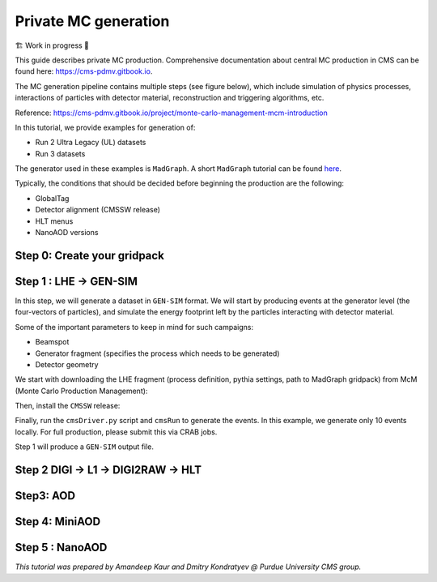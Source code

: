 Private MC generation
======================

🏗️ Work in progress 🚧

This guide describes private MC production.
Comprehensive documentation about central MC production in CMS can be found here:
`<https://cms-pdmv.gitbook.io>`_.


The MC generation pipeline contains multiple steps (see figure below),
which include simulation of physics processes, interactions of particles with
detector material, reconstruction and triggering algorithms, etc.

.. image:: images/mc_gen.png
   :width: 80%
   :align: center

Reference: https://cms-pdmv.gitbook.io/project/monte-carlo-management-mcm-introduction

.. In this tutorial, we will cover the following steps:

.. .. contents:: :local:

In this tutorial, we provide examples for generation of:

* Run 2 Ultra Legacy (UL) datasets
* Run 3 datasets

The generator used in these examples is ``MadGraph``. A short ``MadGraph`` tutorial can
be found `here <https://twiki.cern.ch/twiki/bin/view/CMSPublic/MadgraphTutorial>`_.

Typically, the conditions that should be decided before beginning the production are the following:

* GlobalTag
* Detector alignment (CMSSW release)
* HLT menus
* NanoAOD versions

.. tabs::

   .. group-tab:: Run 2 UL

      In this example we are going to produce :math:`DY(pp\rightarrow ll)`
      samples for the Run 2 Ultra Legacy (UL) campaign.

      The first step of production is generation of LHE files (python files with settings)
      via ``Madgraph``. In this example we are going to use the ``UL18`` Drell-Yan LHE file
      already produced by the CMS PPD.

      Test dataset: ``DYJetsToLL_M-50_TuneCP5_13TeV-madgraphMLM-pythia8``

   .. group-tab:: Run 3

      In this example, we will produce a Drell-Yan dataset using the same conditions
      as in the official Run 3 samples (``Run3Summer22`` campaigns).

      Test dataset: ``DYJetsToLL_M-50_TuneCP5_13p6TeV-madgraphMLM-pythia8``

      .. caution::

         Will work only with ``slc8`` architectures. 


Step 0: Create your gridpack
^^^^^^^^^^^^^^^^^^^^^^^^^^^^^

Step 1 : LHE → GEN-SIM
^^^^^^^^^^^^^^^^^^^^^^^^^^

In this step, we will generate a dataset in ``GEN-SIM`` format.
We will start by producing events at the generator level (the four-vectors of particles),
and simulate the energy footprint left by the particles interacting with detector material.

Some of the important parameters to keep in mind for such campaigns:

* Beamspot
* Generator fragment (specifies the process which needs to be generated)
* Detector geometry

We start with downloading the LHE fragment (process definition, pythia settings,
path to MadGraph gridpack) from McM (Monte Carlo Production Management):

.. tabs::

   .. group-tab:: Run 2 UL

      .. code-block:: shell

         mkdir run2ul_mcgen
         cd run2ul_mcgen

         curl -s -k https://cms-pdmv-prod.web.cern.ch/mcm/public/restapi/requests/get_fragment/TAU-RunIISummer20UL18wmLHEGEN-00001 \
             --retry 3 \
             --create-dirs \
             -o Configuration/GenProduction/python/TAU-RunIISummer20UL18wmLHEGEN-00001-fragment.py 

         [ -s Configuration/GenProduction/python/TAU-RunIISummer20UL18wmLHEGEN-00001-fragment.py ] || exit $?;

   .. group-tab:: Run 3

      .. code-block:: shell

         mkdir run3_mcgen
         cd run3_mcgen

         curl -s -k https://cms-pdmv-prod.web.cern.ch/mcm/public/restapi/requests/get_fragment/PPD-Run3Summer22wmLHEGS-00014 \
             --retry 3 \
             --create-dirs \
             -o Configuration/GenProduction/python/PPD-Run3Summer22wmLHEGS-00014-fragment.py

         [ -s Configuration/GenProduction/python/PPD-Run3Summer22wmLHEGS-00014-fragment.py ] || exit $?;

Then, install the ``CMSSW`` release:

.. tabs::

   .. group-tab:: Run 2 UL

      For Run 2 production, we will use the ``CMSSW_10_6_17_patch1`` release. 

      .. code-block:: shell

         export SCRAM_ARCH=slc7_amd64_gcc700
         source /cvmfs/cms.cern.ch/cmsset_default.sh
         voms-proxy-init -voms cms

         cmsrel CMSSW_10_6_17_patch1
         cd CMSSW_10_6_17_patch1/src

         eval `scram runtime -sh`
         mv ../../Configuration .
         scram b -j8
         cd ../..

   .. group-tab:: Run 3

      For Run 3 production, we will use the ``CMSSW_12_4_14_patch3`` release. 

      .. code-block:: shell

         export SCRAM_ARCH=el8_amd64_gcc10
         source /cvmfs/cms.cern.ch/cmsset_default.sh
         voms-proxy-init -voms cms

         cmsrel CMSSW_12_4_14_patch3
         cd CMSSW_12_4_14_patch3/src

         eval `scram runtime -sh`
         mv ../../Configuration .
         scram b -j8
         cd ../..

Finally, run the ``cmsDriver.py`` script and ``cmsRun`` to generate the events. In this example, we generate only
10 events locally. For full production, please submit this via CRAB jobs.

.. tabs::

   .. group-tab:: Run 2 UL

      .. code-block:: shell

         cmsDriver.py Configuration/GenProduction/python/TAU-RunIISummer20UL18wmLHEGEN-00001-fragment.py \
             --python_filename TAU-RunIISummer20UL18wmLHEGEN-00001_1_cfg.py \
             --eventcontent RAWSIM \
             --customise Configuration/DataProcessing/Utils.addMonitoring \
             --datatier GEN-SIM \
             --fileout file:TAU-RunIISummer20UL18GS.root \
             --conditions 106X_upgrade2018_realistic_v4 \
             --beamspot Realistic25ns13TeVEarly2018Collision \
             --customise_commands process.source.numberEventsInLuminosityBlock="cms.untracked.uint32(250)" \
             --step LHE,GEN,SIM \
             --geometry DB:Extended \
             --era Run2_2018 \
             --no_exec \
             --mc \
             -n 10

         cmsRun TAU-RunIISummer20UL18wmLHEGEN-00001_1_cfg.py 

      Output : ``TAU-RunIISummer20UL18wmLHEGEN-00001.root``

   .. group-tab:: Run 3

      .. code-block:: shell

         cmsDriver.py Configuration/GenProduction/python/PPD-Run3Summer22wmLHEGS-00014-fragment.py \
             --python_filename PPD-Run3Summer22wmLHEGS-00014_1_cfg.py \
             --eventcontent RAWSIM,LHE \
             --customise Configuration/DataProcessing/Utils.addMonitoring \
             --datatier GEN-SIM,LHE \
             --fileout file:PPD-Run3Summer22wmLHEGS-00014.root \
             --conditions 124X_mcRun3_2022_realistic_v12 \
             --beamspot Realistic25ns13p6TeVEarly2022Collision \
             --customise_commands process.RandomNumberGeneratorService.externalLHEProducer.initialSeed="int(123456)"\\nprocess.source.numberEventsInLuminosityBlock="cms.untracked.uint32(250)" \
             --step LHE,GEN,SIM \
             --geometry DB:Extended \
             --era Run3 \
             --no_exec \
             --mc \
             -n 10

         cmsRun PPD-Run3Summer22wmLHEGS-00014_1_cfg.py

      Output : ``PPD-Run3Summer22wmLHEGS-00014.root``

Step 1 will produce a ``GEN-SIM`` output file.

Step 2 DIGI → L1 → DIGI2RAW → HLT
^^^^^^^^^^^^^^^^^^^^^^^^^^^^^^^^^^^^^^^

.. tabs::

   .. group-tab:: Run 2 UL

      With pile-up

      .. code-block:: shell

         cmsDriver.py  \
             --python_filename TAU-RunIISummer20UL18DIGI-00007_1_cfg.py \
             --eventcontent RAWSIM \
             --pileup 2018_25ns_UltraLegacy_PoissonOOTPU \
             --customise Configuration/DataProcessing/Utils.addMonitoring \
             --datatier GEN-SIM-DIGI \
             --fileout file:TAU-RunIISummer20UL18DIGI-00007.root \
             --pileup_input "dbs:/MinBias_TuneCP5_13TeV-pythia8/RunIISummer20UL18SIM-106X_upgrade2018_realistic_v11_L1v1-v2/GEN-SIM" \
             --conditions 106X_upgrade2018_realistic_v11_L1v1 \
             --step DIGI,L1,DIGI2RAW \
             --geometry DB:Extended \
             --filein file:TAU-RunIISummer20UL18GS.root \
             --era Run2_2018 \
             --runUnscheduled \
             --no_exec \
             --mc \
             -n 10

      Without pile-up

         .. code-block:: shell

            cmsDriver.py \
                --python_filename TAU-RunIISummer20UL18DIGI-00007_1_cfg.py \
                --eventcontent RAWSIM \
                --customise Configuration/DataProcessing/Utils.addMonitoring \
                --datatier GEN-SIM-DIGI \
                --fileout file:TAU-RunIISummer20UL18DIGI-00007.root  \
                --conditions 106X_upgrade2018_realistic_v11_L1v1 \
                --step DIGI,L1,DIGI2RAW \
                --geometry DB:Extended \
                --filein file:TAU-RunIISummer20UL18GS.root \
                --era Run2_2018 \
                --runUnscheduled \
                --no_exec \
                --mc \
                -n 10

      Output : ``TAU-RunIISummer20UL18DIGI-00007.root``

      **Adding the HLT objects /information.**

      For these samples: ``HLTv32`` is added, which is present in
      ``CMSSW_10_2_16_UL`` release - note that it is different
      from the originally used CMSSW release!.

      Create a new directory and set up ``CMSSW_10_2_16_UL`` release:

      .. code-block:: shell

         mkdir HLT_step
         cd HLT_step/
         export SCRAM_ARCH=slc7_amd64_gcc700
         source /cvmfs/cms.cern.ch/cmsset_default.sh

         cmsrel CMSSW_10_2_16_UL
         cd CMSSW_10_2_16_UL/src/
         voms-proxy-init -voms cms

         eval `scram runtime -sh`
         scram b

         cd ../..

         cmsDriver.py \
             --python_filename TAU-RunIISummer20UL18HLT-00011_1_cfg.py \
             --eventcontent RAWSIM \
             --customise Configuration/DataProcessing/Utils.addMonitoring \
             --datatier GEN-SIM-RAW \
             --fileout file:TAU-RunIISummer20UL18HLT-00011.root \
             --conditions 102X_upgrade2018_realistic_v15 \
             --customise_commands 'process.source.bypassVersionCheck = cms.untracked.bool(True)' \
             --step HLT:2018v32 \
             --geometry DB:Extended \
             --filein file:TAU-RunIISummer20UL18DIGI-00007.root \
             --era Run2_2018 \
             --no_exec \
             --mc \
             -n 10

         cmsRun TAU-RunIISummer20UL18HLT-00011_1_cfg.py

      Output: ``TAU-RunIISummer20UL18HLT-00011.root``

   .. group-tab:: Run 3

      With pile-up: 

      ``Neutrino_E-10_gun/Run3Summer21PrePremix-Summer22_124X_mcRun3_2022_realistic_v11-v2/PREMIX``

      .. code-block:: shell

         cmsDriver.py \
             --python_filename PPD-Run3Summer22DRPremix-00019_1_cfg.py \
             --eventcontent PREMIXRAW \
             --customise Configuration/DataProcessing/Utils.addMonitoring \
             --datatier GEN-SIM-RAW \
             --fileout file:PPD-Run3Summer22DRPremix-00019_0.root \
             --pileup_input "dbs:/Neutrino_E-10_gun/Run3Summer21PrePremix-Summer22_124X_mcRun3_2022_realistic_v11-v2/PREMIX" \
             --conditions 124X_mcRun3_2022_realistic_v12 \
             --step DIGI,DATAMIX,L1,DIGI2RAW,HLT:2022v12 \
             --procModifiers premix_stage2,siPixelQualityRawToDigi \
             --geometry DB:Extended \
             --filein file:PPD-Run3Summer22wmLHEGS-00014.root \
             --datamix PreMix \
             --era Run3 \
             --no_exec \
             --mc \
             -n 10

         cmsRun PPD-Run3Summer22DRPremix-00019_1_cfg.py

      Output : ``PPD-Run3Summer22DRPremix-00019_0.root``

Step3: AOD
^^^^^^^^^^^^^^^^^

.. tabs::

   .. group-tab:: Run 2 UL

      This step is performed with ``CMSSW_10_6_17_patch1``, which we already
      used in previous steps.

      We will switch to ``CMSSW_10_6_17_patch1`` and ``scram`` again to load
      ``CMSSW``-related libraries.

      .. code-block:: shell

         cmsDriver.py \
             --python_filename TAU-RunIISummer20UL18RECO-00011_1_cfg.py \
             --eventcontent AODSIM \
             --customise Configuration/DataProcessing/Utils.addMonitoring \
             --datatier AODSIM \
             --fileout file:TAU-RunIISummer20UL18RECO-00011.root \
             --conditions 106X_upgrade2018_realistic_v11_L1v1 \
             --step RAW2DIGI,L1Reco,RECO,RECOSIM,EI \
             --geometry DB:Extended \
             --filein file:TAU-RunIISummer20UL18HLT-00011.root \
             --era Run2_2018 \
             --runUnscheduled \
             --no_exec \
             --mc \
             -n 10

         cmsRun TAU-RunIISummer20UL18RECO-00011_1_cfg.py

      Output : ``TAU-RunIISummer20UL18RECO-00011.root``

   .. group-tab:: Run 3

      .. code-block:: shell
         
         cmsDriver.py \
             --python_filename PPD-Run3Summer22DRPremix-00019_2_cfg.py \
             --eventcontent AODSIM \
             --customise Configuration/DataProcessing/Utils.addMonitoring \
             --datatier AODSIM \
             --fileout file:PPD-Run3Summer22DRPremix-00019.root \
             --conditions 124X_mcRun3_2022_realistic_v12 \
             --step RAW2DIGI,L1Reco,RECO,RECOSIM \
             --procModifiers siPixelQualityRawToDigi \
             --geometry DB:Extended \
             --filein file:PPD-Run3Summer22DRPremix-00019_0.root \
             --era Run3 \
             --no_exec \
             --mc \
             -n 10

         cmsRun PPD-Run3Summer22DRPremix-00019_2_cfg.py 

      Output : ``PPD-Run3Summer22DRPremix-00019.root``

Step 4: MiniAOD
^^^^^^^^^^^^^^^^^
.. tabs::

   .. group-tab:: Run 2 UL

      ``MiniAODv2``

      This is supported in CMSSW versions starting from ``CMSSW_10_6_27``.

      .. code-block:: shell

         cmsDriver.py \
             --python_filename TAU-RunIISummer20UL18MiniAODv2-00015_1_cfg.py \
             --eventcontent MINIAODSIM \
             --customise Configuration/DataProcessing/Utils.addMonitoring \
             --datatier MINIAODSIM \
             --fileout file:TAU-RunIISummer20UL18MiniAODv2-00015.root \
             --conditions 106X_upgrade2018_realistic_v16_L1v1 \
             --step PAT \
             --procModifiers run2_miniAOD_UL \
             --geometry DB:Extended \
             --filein file:TAU-RunIISummer20UL18RECO-00011.root \
             --era Run2_2018 \
             --runUnscheduled \
             --no_exec \
             --mc \
             -n 10

         cmsRun TAU-RunIISummer20UL18MiniAODv2-00015_1_cfg.py

   .. group-tab:: Run 3

      ``MiniAODv4``

      For ``MiniAODv4`` and ``NanoAODv12``, we need a different ``CMSSW``
      release to include latest configuration.
      The centrally approved ``CMSSW`` release is ``CMSSW_13_0_13``.

      We will create a new directory for next steps. 

      .. caution::

         Please leave already existing ``CMSSW`` paths to avoid library and
         settings crash.

      .. code-block:: shell

         mkdir part2_setup
         cd part2_setup
         export SCRAM_ARCH=el8_amd64_gcc11
         source /cvmfs/cms.cern.ch/cmsset_default.sh
         cmsrel CMSSW_13_0_13
         cd CMSSW_13_0_13/src 
         eval `scram runtime -sh`
         scram b
         cd ../..

         cmsDriver.py  \
             --python_filename PPD-Run3Summer22MiniAODv4-00002_1_cfg.py \
             --eventcontent MINIAODSIM \
             --customise Configuration/DataProcessing/Utils.addMonitoring \
             --datatier MINIAODSIM \
             --fileout file:PPD-Run3Summer22MiniAODv4-00002.root \
             --conditions 130X_mcRun3_2022_realistic_v5 \
             --step PAT \
             --geometry DB:Extended \
             --filein file:PPD-Run3Summer22DRPremix-00019.root \
             --era Run3,run3_miniAOD_12X \
             --no_exec \
             --mc \
             -n 10

         cmsRun PPD-Run3Summer22MiniAODv4-00002_1_cfg.py
      
      Output : ``PPD-Run3Summer22MiniAODv4-00002.root``


Step 5 : NanoAOD
^^^^^^^^^^^^^^^^^^
.. tabs::

   .. group-tab:: Run 2 UL

      ``NanoAODv9``

      For more details:
      https://gitlab.cern.ch/cms-nanoAOD/nanoaod-doc/-/wikis/Instructions/Private-production

      .. code-block:: shell

         mkdir nano_step
         cd nano_step
         source /cvmfs/cms.cern.ch/cmsset_default.sh
         export SCRAM_ARCH=slc7_amd64_gcc700
         voms-proxy-init -voms cms
         cmsrel CMSSW_10_6_26
         cd CMSSW_10_6_26/src/
         eval `scram runtime -sh`
         scram b 
         cd ../..

         cmsDriver.py \
             --python_filename TAU-RunIISummer20UL18NanoAODv9-00020_1_cfg.py \
             --eventcontent NANOAODSIM \
             --customise Configuration/DataProcessing/Utils.addMonitoring \
             --datatier NANOAODSIM \
             --fileout file:TAU-RunIISummer20UL18NanoAODv9-00020.root \
             --conditions 106X_upgrade2018_realistic_v16_L1v1 \
             --customise_commands "process.add_(cms.Service('InitRootHandlers', EnableIMT = cms.untracked.bool(False))) \\n from PhysicsTools.NanoAOD.custom_jme_cff import PrepJMECustomNanoAOD_MC; PrepJMECustomNanoAOD_MC(process)" \
             --step NANO \
             --filein file:TAU-RunIISummer20UL18MiniAODv2-00015.root \
             --era Run2_2018,run2_nanoAOD_106Xv2 \
             --no_exec \
             --mc \
             -n 10

         cmsRun TAU-RunIISummer20UL18NanoAODv9-00020_1_cfg.py

   .. group-tab:: Run 3

      ``NanoAODv12``

      .. code-block:: shell

         cmsDriver.py \
             --python_filename PPD-Run3Summer22NanoAODv12-00002_1_cfg.py \
             --eventcontent NANOEDMAODSIM \
             --customise Configuration/DataProcessing/Utils.addMonitoring \
             --datatier NANOAODSIM \
             --fileout file:PPD-Run3Summer22NanoAODv12-00002.root \
             --conditions 130X_mcRun3_2022_realistic_v5 \
             --step NANO \
             --scenario pp \
             --filein file:PPD-Run3Summer22MiniAODv4-00002.root \
             --era Run3 \
             --no_exec \
             --mc \
             -n 10

         cmsRun PPD-Run3Summer22NanoAODv12-00002_1_cfg.py 

      Output :  ``PPD-Run3Summer22NanoAODv12-00002.root``


*This tutorial was prepared by Amandeep Kaur and Dmitry Kondratyev @ Purdue University CMS group.*
